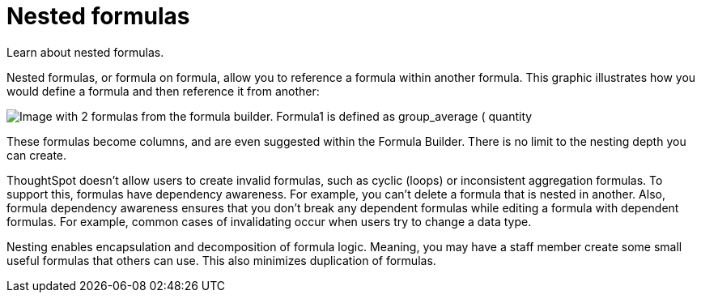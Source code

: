= Nested formulas
:last_updated: 11/15/2019
:experimental:
:linkattrs:
:page-partial:
:page-aliases: /complex-search/about-nested-formulas.adoc
:description: Learn about nested formulas.

Learn about nested formulas.


Nested formulas, or formula on formula, allow you to reference a formula within another formula.
This graphic illustrates how you would define a formula and then reference it from another:

image::nested_formulas_example.png[Image with 2 formulas from the formula builder. Formula1 is defined as group_average ( quantity, part partkey). Formula2 is defined as formula1/10.]

These formulas become columns, and are even suggested within the Formula Builder.
There is no limit to the nesting depth you can create.

ThoughtSpot doesn't allow users to create invalid formulas, such as cyclic (loops) or inconsistent aggregation formulas.
To support this, formulas have dependency awareness.
For example, you can't delete a formula that is nested in another.
Also, formula dependency awareness ensures that you don't break any dependent formulas while editing a formula with dependent formulas.
For example, common cases of invalidating occur when users try to change a data type.

Nesting enables encapsulation and decomposition of formula logic.
Meaning, you may have a staff member create some small useful formulas that others can use.
This also minimizes duplication of formulas.
